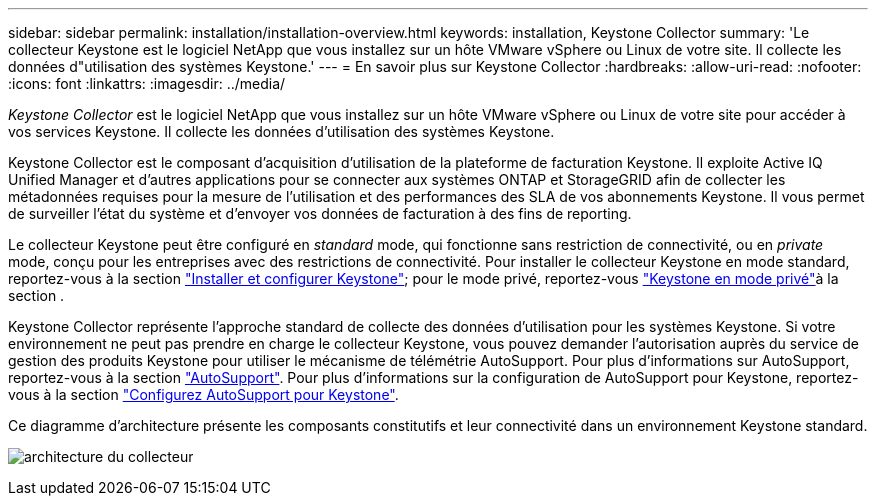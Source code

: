 ---
sidebar: sidebar 
permalink: installation/installation-overview.html 
keywords: installation, Keystone Collector 
summary: 'Le collecteur Keystone est le logiciel NetApp que vous installez sur un hôte VMware vSphere ou Linux de votre site. Il collecte les données d"utilisation des systèmes Keystone.' 
---
= En savoir plus sur Keystone Collector
:hardbreaks:
:allow-uri-read: 
:nofooter: 
:icons: font
:linkattrs: 
:imagesdir: ../media/


[role="lead"]
_Keystone Collector_ est le logiciel NetApp que vous installez sur un hôte VMware vSphere ou Linux de votre site pour accéder à vos services Keystone. Il collecte les données d'utilisation des systèmes Keystone.

Keystone Collector est le composant d'acquisition d'utilisation de la plateforme de facturation Keystone. Il exploite Active IQ Unified Manager et d'autres applications pour se connecter aux systèmes ONTAP et StorageGRID afin de collecter les métadonnées requises pour la mesure de l'utilisation et des performances des SLA de vos abonnements Keystone. Il vous permet de surveiller l'état du système et d'envoyer vos données de facturation à des fins de reporting.

Le collecteur Keystone peut être configuré en _standard_ mode, qui fonctionne sans restriction de connectivité, ou en _private_ mode, conçu pour les entreprises avec des restrictions de connectivité. Pour installer le collecteur Keystone en mode standard, reportez-vous à la section link:../installation/vapp-prereqs.html["Installer et configurer Keystone"]; pour le mode privé, reportez-vous link:../dark-sites/overview.html["Keystone en mode privé"]à la section .

Keystone Collector représente l'approche standard de collecte des données d'utilisation pour les systèmes Keystone. Si votre environnement ne peut pas prendre en charge le collecteur Keystone, vous pouvez demander l'autorisation auprès du service de gestion des produits Keystone pour utiliser le mécanisme de télémétrie AutoSupport. Pour plus d'informations sur AutoSupport, reportez-vous à la section https://docs.netapp.com/us-en/active-iq/concept_autosupport.html["AutoSupport"^]. Pour plus d'informations sur la configuration de AutoSupport pour Keystone, reportez-vous à la section link:../installation/asup-config.html["Configurez AutoSupport pour Keystone"].

Ce diagramme d'architecture présente les composants constitutifs et leur connectivité dans un environnement Keystone standard.

image:collector-arch.png["architecture du collecteur"]
